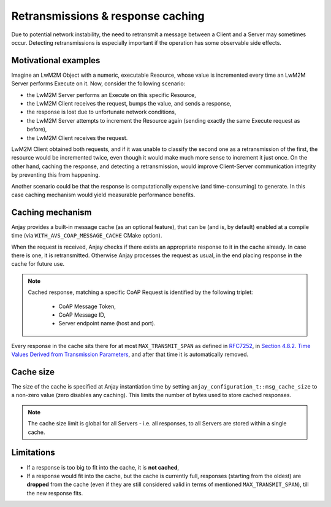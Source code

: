 ..
   Copyright 2017-2019 AVSystem <avsystem@avsystem.com>

   Licensed under the Apache License, Version 2.0 (the "License");
   you may not use this file except in compliance with the License.
   You may obtain a copy of the License at

       http://www.apache.org/licenses/LICENSE-2.0

   Unless required by applicable law or agreed to in writing, software
   distributed under the License is distributed on an "AS IS" BASIS,
   WITHOUT WARRANTIES OR CONDITIONS OF ANY KIND, either express or implied.
   See the License for the specific language governing permissions and
   limitations under the License.

Retransmissions & response caching
==================================

Due to potential network instability, the need to retransmit a message
between a Client and a Server may sometimes occur. Detecting retransmissions
is especially important if the operation has some observable side effects.

Motivational examples
---------------------

Imagine an LwM2M Object with a numeric, executable Resource, whose value is
incremented every time an LwM2M Server performs Execute on it. Now, consider
the following scenario:

- the LwM2M Server performs an Execute on this specific Resource,
- the LwM2M Client receives the request, bumps the value, and sends a response,
- the response is lost due to unfortunate network conditions,
- the LwM2M Server attempts to increment the Resource again (sending exactly
  the same Execute request as before),
- the LwM2M Client receives the request.

LwM2M Client obtained both requests, and if it was unable to classify the
second one as a retransmission of the first, the resource would be incremented
twice, even though it would make much more sense to increment it just once.
On the other hand, caching the response, and detecting a retransmission,
would improve Client-Server communication integrity by preventing this
from happening.

Another scenario could be that the response is computationally expensive
(and time-consuming) to generate. In this case caching mechanism would
yield measurable performance benefits.

Caching mechanism
-----------------

Anjay provides a built-in message cache (as an optional feature), that can be
(and is, by default) enabled at a compile time (via
``WITH_AVS_COAP_MESSAGE_CACHE`` CMake option).

When the request is received, Anjay checks if there exists an appropriate
response to it in the cache already. In case there is one, it is
retransmitted. Otherwise Anjay processes the request as usual, in the end
placing response in the cache for future use.

.. note::
    Cached response, matching a specific CoAP Request is identified by the
    following triplet:

     - CoAP Message Token,
     - CoAP Message ID,
     - Server endpoint name (host and port).

Every response in the cache sits there for at most ``MAX_TRANSMIT_SPAN``
as defined in `RFC7252 <https://tools.ietf.org/html/rfc7252>`_, in
`Section 4.8.2.  Time Values Derived from Transmission Parameters
<https://tools.ietf.org/html/rfc7252#section-4.8.2>`_, and after that time
it is automatically removed.

Cache size
----------

The size of the cache is specified at Anjay instantiation time by setting
``anjay_configuration_t::msg_cache_size`` to a non-zero value (zero disables
any caching). This limits the number of bytes used to store cached responses.

.. note::
    The cache size limit is global for all Servers - i.e. all responses,
    to all Servers are stored within a single cache.

Limitations
-----------

- If a response is too big to fit into the cache, it is **not cached**,
- If a response would fit into the cache, but the cache is currently full,
  responses (starting from the oldest) are **dropped** from the cache (even if
  they are still considered valid in terms of mentioned ``MAX_TRANSMIT_SPAN``),
  till the new response fits.

